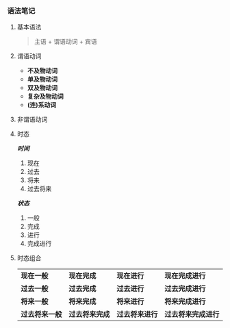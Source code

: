 *** 语法笔记
**** 基本语法
#+BEGIN_QUOTE
主语 + 谓语动词 + 宾语
#+END_QUOTE

**** 谓语动词
- *不及物动词*
- *单及物动词*
- *双及物动词*
- *复杂及物动词*
- *(连)系动词*

**** 非谓语动词

**** 时态
/*时间*/
1. 现在
2. 过去
3. 将来
4. 过去将来
/*状态*/
1. 一般
2. 完成
3. 进行
4. 完成进行

**** 时态组合
| *现在一般*     | *现在完成*     | *现在进行*     | *现在完成进行*     |
| *过去一般*     | *过去完成*     | *过去进行*     | *过去完成进行*     |
| *将来一般*     | *将来完成*     | *将来进行*     | *将来完成进行*     |
| *过去将来一般* | *过去将来完成* | *过去将来进行* | *过去将来完成进行* |
